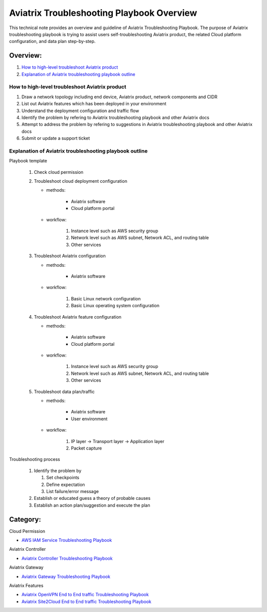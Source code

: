 .. meta::
   :description: 
   :keywords: 

=========================================================================================
Aviatrix Troubleshooting Playbook Overview
=========================================================================================

This technical note provides an overview and guideline of Aviatrix Troubleshooting Playbook. The purpose of Aviatrix troubleshooting playbook is trying to assist users self-troubleshooting Aviatrix product, the related Cloud platform configuration, and data plan step-by-step.

Overview:
---------

#. `How to high-level troubleshoot Aviatrix product`_

#. `Explanation of Aviatrix troubleshooting playbook outline`_

How to high-level troubleshoot Aviatrix product
~~~~~~~~~~~~~~~~~~~~~~~~~~~~~~~~~~~~~~~~~~~~~~~

1. Draw a network topology including end device, Aviatrix product, network components and CIDR

2. List out Aviatrix features which has been deployed in your environment

3. Understand the deployment configuration and traffic flow

4. Identify the problem by refering to Aviatrix troubleshooting playbook and other Aviatrix docs

5. Attempt to address the problem by refering to suggestions in Aviatrix troubleshooting playbook and other Aviatrix docs

6. Submit or update a support ticket

Explanation of Aviatrix troubleshooting playbook outline
~~~~~~~~~~~~~~~~~~~~~~~~~~~~~~~~~~~~~~~~~~~~~~~~~~~~~~~~

Playbook template

   1. Check cloud permission

   2. Troubleshoot cloud deployment configuration

      * methods:

         * Aviatrix software

         * Cloud platform portal

      * workflow:

         1. Instance level such as AWS security group

         2. Network level such as AWS subnet, Network ACL, and routing table
         
         3. Other services

   3. Troubleshoot Aviatrix configuration

      * methods:

         * Aviatrix software

      * workflow:

         1. Basic Linux network configuration

         2. Basic Linux operating system configuration

   4. Troubleshoot Aviatrix feature configuration

      * methods:

         * Aviatrix software

         * Cloud platform portal

      * workflow:

         1. Instance level such as AWS security group

         2. Network level such as AWS subnet, Network ACL, and routing table

         3. Other services

   5. Troubleshoot data plan/traffic

      * methods:

         * Aviatrix software

         * User environment

      * workflow:

         1. IP layer -> Transport layer -> Application layer 

         2. Packet capture
  
Troubleshooting process

   1. Identify the problem by 

      1. Set checkpoints

      2. Define expectation

      3. List failure/error message

   2. Establish or educated guess a theory of probable causes

   3. Establish an action plan/suggestion and execute the plan
   
Category:
---------

Cloud Permission

* `AWS IAM Service Troubleshooting Playbook <https://github.com/brycewang03/Docs/blob/troubleshooting_playbook/HowTos/troubleshooting_playbook_aws_iam_service.rst>`_

Aviatrix Controller

* `Aviatrix Controller Troubleshooting Playbook <https://github.com/brycewang03/Docs/blob/troubleshooting_playbook/HowTos/troubleshooting_playbook_aviatrix_controller.rst>`_

Aviatrix Gateway

* `Aviatrix Gateway Troubleshooting Playbook <https://github.com/brycewang03/Docs/blob/troubleshooting_playbook/HowTos/troubleshooting_playbook_aviatrix_gateway.rst>`_

Aviatrix Features

* `Aviatrix OpenVPN End to End traffic Troubleshooting Playbook <https://github.com/brycewang03/Docs/blob/troubleshooting_playbook/HowTos/troubleshooting_playbook_aviatrix_openvpn_end_to_end_traffic.rst>`_

* `Aviatrix Site2Cloud End to End traffic Troubleshooting Playbook <https://github.com/brycewang03/Docs/blob/troubleshooting_playbook/HowTos/troubleshooting_playbook_aviatrix_s2c_end_to_end_traffic.rst>`_
